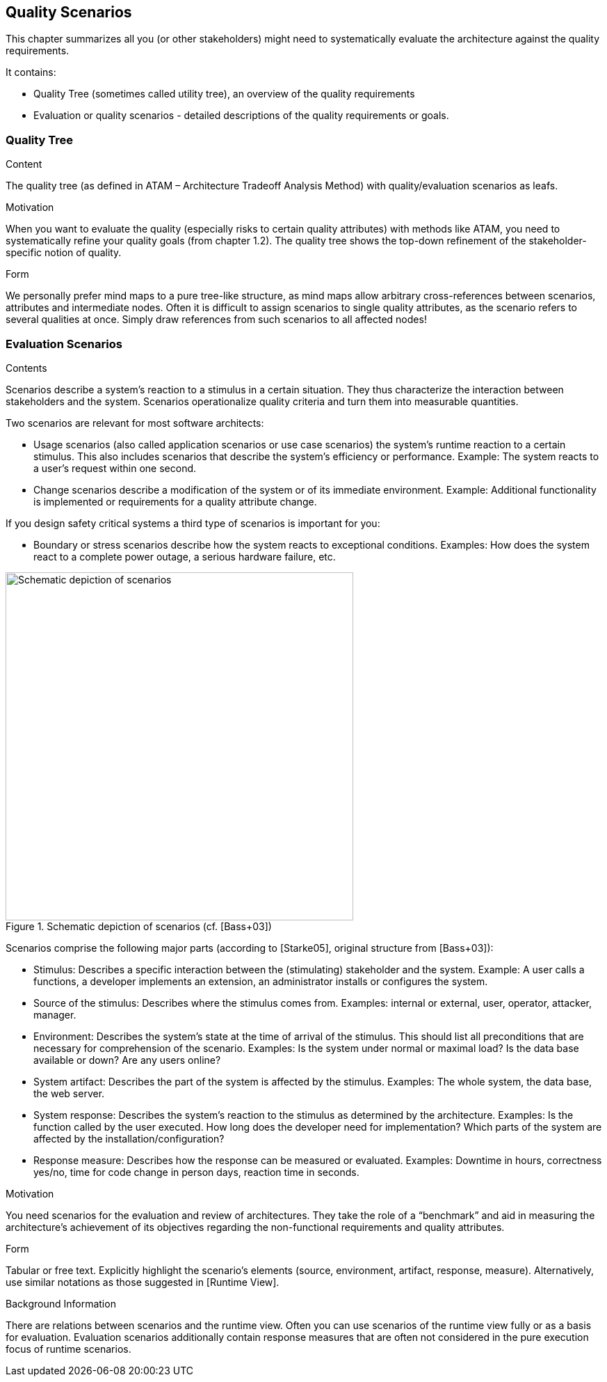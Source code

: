 [[section-quality-scenarios]]
== Quality Scenarios


[role="arc42help"]
****
This chapter summarizes all you (or other stakeholders) might need to systematically evaluate the architecture against the quality requirements.

It contains:

*  Quality Tree (sometimes called utility tree), an overview of the quality requirements
*  Evaluation or quality scenarios - detailed descriptions of the quality requirements or goals.
****

=== Quality Tree

[role="arc42help"]
****
.Content
The quality tree (as defined in ATAM – Architecture Tradeoff Analysis Method) with quality/evaluation scenarios as leafs.

.Motivation
When you want to evaluate the quality (especially risks to certain quality attributes) with methods like ATAM, you need to systematically refine your quality goals (from chapter 1.2). The quality tree shows the top-down refinement of the stakeholder-specific notion of quality.

.Form
We personally prefer mind maps to a pure tree-like structure, as mind maps allow arbitrary cross-references between scenarios, attributes and intermediate nodes.
Often it is difficult to assign scenarios to single quality attributes, as the scenario refers to several qualities at once. Simply draw references from such scenarios to all affected nodes!
****

=== Evaluation Scenarios

[role="arc42help"]
****
.Contents
Scenarios describe a system’s reaction to a stimulus in a certain situation. They thus characterize the interaction between stakeholders and the system. Scenarios operationalize quality criteria and turn them into measurable quantities.

Two scenarios are relevant for most software architects:

* Usage scenarios (also called application scenarios or use case scenarios) the system’s runtime reaction to a certain stimulus. This also includes scenarios that describe the system’s efficiency or performance. Example: The system reacts to a user’s request within one second.
* Change scenarios describe a modification of the system or of its immediate environment. Example: Additional  functionality is implemented or requirements for a quality attribute change.

If you design safety critical systems a third type of scenarios is important for you:

* Boundary or stress scenarios describe how the system reacts to exceptional conditions. Examples: How does the system react to a complete power outage, a serious hardware failure, etc.

.Schematic depiction of scenarios (cf. [Bass+03])
image::10_stimulus.png["Schematic depiction of scenarios", align="center", width=500]

Scenarios comprise the following major parts (according to [Starke05], original structure from [Bass+03]):

* Stimulus: Describes a specific interaction between the (stimulating) stakeholder and the system. Example: A user calls a functions, a developer implements an extension, an administrator installs or configures the system.
* Source of the stimulus: Describes where the stimulus comes from. Examples: internal or external, user, operator, attacker, manager.
* Environment: Describes the system’s state at the time of arrival of the stimulus. This should list all preconditions that are necessary for comprehension of the scenario. Examples: Is the system under normal or maximal load? Is the data base available or down? Are any users online?
* System artifact: Describes the part of the system is affected by the stimulus. Examples: The whole system, the data base, the web server.
* System response: Describes the system’s reaction to the stimulus as determined by the architecture. Examples: Is the function called by the user executed. How long does the developer need for implementation? Which parts of the system are affected by the installation/configuration?
* Response measure: Describes how the response can be measured or evaluated. Examples: Downtime in hours, correctness yes/no, time for code change in person days, reaction time in seconds.

.Motivation
You need scenarios for the evaluation and review of architectures. They take the role of a “benchmark” and aid in measuring the architecture’s achievement of its objectives regarding the non-functional requirements and quality attributes.

.Form
Tabular or free text. Explicitly highlight the scenario’s elements (source, environment, artifact, response, measure).
Alternatively, use similar notations as those suggested in [Runtime View].

.Background Information
There are relations between scenarios and the runtime view. Often you can use scenarios of the runtime view fully or as a basis for evaluation. Evaluation scenarios additionally contain response measures that are often not considered in the pure execution focus of runtime scenarios.
****
